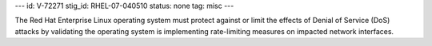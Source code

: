 ---
id: V-72271
stig_id: RHEL-07-040510
status: none
tag: misc
---

The Red Hat Enterprise Linux operating system must protect against or limit the effects of Denial of Service (DoS) attacks by validating the operating system is implementing rate-limiting measures on impacted network interfaces.
